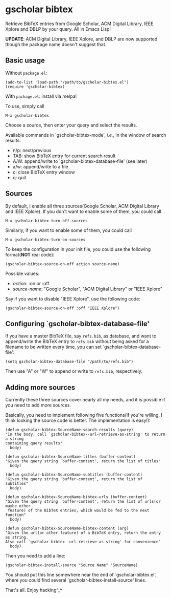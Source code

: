 * gscholar bibtex
  [[http://melpa.org/#/gscholar-bibtex][file:http://melpa.org/packages/gscholar-bibtex-badge.svg]]

  Retrieve BibTeX entries from Google Scholar, ACM Digital Library, IEEE Xplore
  and DBLP by your query. All in Emacs Lisp!

  *UPDATE*: ACM Digital Library, IEEE Xplore, and DBLP are now supported though
   the package name doesn't suggest that.
** Basic usage
   Without =package.el=:
  : (add-to-list 'load-path "/path/to/gscholar-bibtex.el")
  : (require 'gscholar-bibtex)

   With =package.el=: install via melpa!

   To use, simply call
  : M-x gscholar-bibtex

  Choose a source, then enter your query and select the results.

  Available commands in `gscholar-bibtex-mode', /i.e./, in the window of search
  results:
  - n/p: next/previous
  - TAB: show BibTeX entry for current search result
  - A/W: append/write to `gscholar-bibtex-database-file' (see later)
  - a/w: append/write to a file
  - c: close BibTeX entry window
  - q: quit

** Sources
  By default, I enable all three sources(Google Scholar, ACM Digital Library and
  IEEE Xplore). If you don't want to enable some of them, you could call
  : M-x gscholar-bibtex-turn-off-sources

  Similarly, if you want to enable some of them, you could call
  : M-x gscholar-bibtex-turn-on-sources

  To keep the configuration in your init file, you could use the following
  format(*NOT* real code):
  : (gscholar-bibtex-source-on-off action source-name) 

  Possible values:
  - /action/: :on or :off
  - /source-name/: "Google Scholar", "ACM Digital Library" or "IEEE Xplore"
  
  Say if you want to disable "IEEE Xplore", use the following code:
  : (gscholar-bibtex-source-on-off :off "IEEE Xplore")

** Configuring `gscholar-bibtex-database-file'
   If you have a master BibTeX file, say =refs.bib=, as database, and want to
   append/write the BibTeX entry to =refs.bib= without being asked for a
   filename to be written every time, you can set
   `gscholar-bibtex-database-file':
   : (setq gscholar-bibtex-database-file "/path/to/refs.bib")

   Then use "A" or "W" to append or write to =refs.bib=, respectively.
  
** Adding more sources
   Currently these three sources cover nearly all my needs, and it is possible
   if you need to add more sources.

   Basically, you need to implement following five functions(if you're willing,
   I think looking the source code is better. The implementation is easy!):
#+BEGIN_SRC elisp
(defun gscholar-bibtex-SourceName-search-results (query)
"In the body, call `gscholar-bibtex--url-retrieve-as-string' to return a string
containing query results"
  body)

(defun gscholar-bibtex-SourceName-titles (buffer-content)
"Given the query string `buffer-content', return the list of titles"
  body)

(defun gscholar-bibtex-SourceName-subtitles (buffer-content)
"Given the query string `buffer-content', return the list of subtitles"
  body)

(defun gscholar-bibtex-SourceName-bibtex-urls (buffer-content)
"Given the query string `buffer-content', return the list of urls(or maybe other
 feature) of the BibTeX entries, which would be fed to the next function"
  body)

(defun gscholar-bibtex-SourceName-bibtex-content (arg)
"Given the url(or other feature) of a BibTeX entry, return the entry as string.
Also call `gscholar-bibtex--url-retrieve-as-string' for convenience"
  body)
#+END_SRC
   
   Then you need to add a line:
   : (gscholar-bibtex-install-source "Source Name" 'SourceName)
   
   You should put this line somewhere near the end of `gscholar-bibtex.el',
   where you could find several `gscholar-bibtex-install-source' lines.

   That's all. Enjoy hacking^_^
